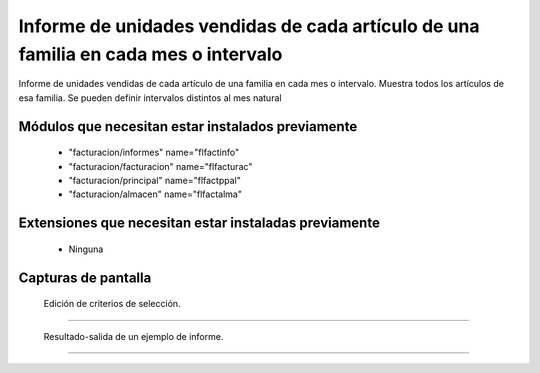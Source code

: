 ====================================================
Informe de unidades vendidas de cada artículo de una familia en cada mes o intervalo
====================================================

Informe de unidades vendidas de cada artículo de una familia en cada mes o intervalo.
Muestra todos los artículos de esa familia.
Se pueden definir intervalos distintos al mes natural



---------------------
Módulos que necesitan estar instalados previamente
---------------------

    * "facturacion/informes" name="flfactinfo"
    * "facturacion/facturacion" name="flfacturac"
    * "facturacion/principal" name="flfactppal"
    * "facturacion/almacen" name="flfactalma"
    


---------------------
Extensiones que necesitan estar instaladas previamente
---------------------

   * Ninguna



---------------------
Capturas de pantalla
---------------------

.. figure:: ./doc/ext0039-edicion-criterios-ventas-mes.jpg
   :width: 500px
   
   Edición de criterios de selección.
   
------

.. figure:: ./doc/ext0039-resultado-informe-ventas-mes.jpg
   :width: 500px
    
   Resultado-salida de un ejemplo de informe.
   
------

